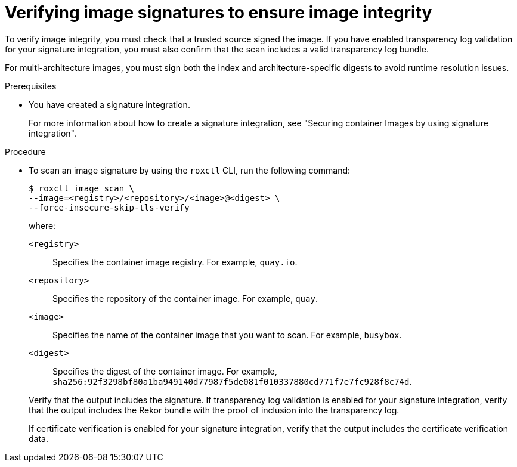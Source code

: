 // Module included in the following assemblies:
//
// * operating/verify-image-signatures.adoc

:_mod-docs-content-type: PROCEDURE
[id="verifying-image-signatures-to-ensure-image-integrity_{context}"]
= Verifying image signatures to ensure image integrity

To verify image integrity, you must check that a trusted source signed the image.
If you have enabled transparency log validation for your signature integration, you must also confirm that the scan includes a valid transparency log bundle. 

For multi-architecture images, you must sign both the index and architecture-specific digests to avoid runtime resolution issues.

.Prerequisites

* You have created a signature integration.
+
For more information about how to create a signature integration, see "Securing container Images by using signature integration". 

.Procedure

* To scan an image signature by using the `roxctl` CLI, run the following command:
+
[source,terminal]
----
$ roxctl image scan \
--image=<registry>/<repository>/<image>@<digest> \
--force-insecure-skip-tls-verify
----
+
where:
+
--
`<registry>`:: Specifies the container image registry. For example, `quay.io`.
`<repository>`:: Specifies the repository of the container image. For example, `quay`.
`<image>`:: Specifies the name of the container image that you want to scan. For example, `busybox`.
`<digest>`:: Specifies the digest of the container image. For example, `sha256:92f3298bf80a1ba949140d77987f5de081f010337880cd771f7e7fc928f8c74d`.
--
+
Verify that the output includes the signature. 
If transparency log validation is enabled for your signature integration, verify that the output includes the Rekor bundle with the proof of inclusion into the transparency log. 
+
If certificate verification is enabled for your signature integration, verify that the output includes the certificate verification data.